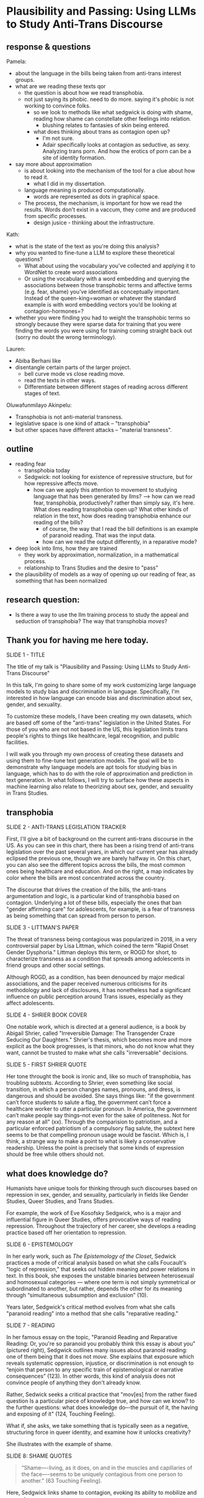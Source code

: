 * Plausibility and Passing: Using LLMs to Study Anti-Trans Discourse
** response & questions
Pamela:
- about the language in the bills being taken from anti-trans interest
  groups. 
- what are we reading these texts qor
  - the question is about how we read transphobia.
  - not just saying its phobic. need to do more. saying it's phobic is
    not working to convince folks.
    - so we look to methods like what sedgwick is doing with shame,
      reading how shame can constellate other feelings into relation.
      - blushing relates to fantasies of skin being entered.
    - what does thinking about trans as contagion open up?
      - I'm not sure.
      - Adair specifically looks at contagion as seductive, as sexy.
        Analyzing trans porn. And how the erotics of porn can be a
        site of identity formation.	
- say more about approximation
  - is about looking into the mechanism of the tool for a clue about
    how to read it.
    - what I did in my dissertation.
  - language meaning is produced computationally.
    - words are represented as dots in graphical space.

  - The process, the mechanism, is important for how we read the
    results. Words don't exist in a vaccum, they come and are produced
    from specific processes.
    - design jusice - thinking about the infrastructure.

Kath:
- what is the state of the text as you're doing this analysis?
- why you wanted to fine-tune a LLM to explore these theoretical
  questions?
  - What about using the vocabulary you’ve collected and applying it
    to WordNet to create word associations
  - Or using the vocabulary with a word embedding and querying the
    associations between those transphobic terms and affective terms
    (e.g. fear, shame) you’ve identified as conceptually important.
    Instead of the queen-king=woman or whatever the standard example
    is with word embedding vectors you’d be looking at
    contagion-hormones=?
- whether you were finding you had to weight the transphobic terms so
  strongly because they were sparse data for training that you were
  finding the words you were using for training coming straight back
  out (sorry no doubt the wrong terminology).

Lauren:
- Abiba Berhani like
- disentangle certain parts of the larger project.
  - bell curve mode vs close reading move.
  - read the texts in other ways.
  - Differentiate between different stages of reading across different
    stages of text. 

Oluwafunmilayo Akinpelu:
- Transphobia is not anti-material transness.
- legislative space is one kind of attack -- "transphobia" 
- but other spaces have different attacks -- "material transness". 

** outline
- reading fear
  - transphobia today
  - Sedgwick: not looking for existence of repressive structure, but
    for how repressive affects move.
    - how can we apply this attention to movement to studying language
      that has been generated by llms?
      --> how can we read fear, transphobia, productively? rather than
      simply say, it's here. What does reading transphobia open up?
      What other kinds of relation in the text, how does reading
      transphobia enhance our reading of the bills?
       - of course, the way that I read the bill definitions is an
         example of paranoid reading. That was the input data.
	 - how can we read the output differently, in a reparative
           mode? 
- deep look into llms, how they are trained
  - they work by approximation, normalization, in a mathematical
    process.
  - relationship to Trans Studies and the desire to "pass"
- the plausibility of models as a way of opening up our reading of
  fear, as something that has been normalized 

** research question:
- Is there a way to use the llm training process to study the appeal
  and seduction of transphobia? The way that transphobia /moves/?

** Thank you for having me here today.

SLIDE 1 - TITLE

The title of my talk is "Plausibility and Passing: Using LLMs to Study
Anti-Trans Discourse"

In this talk, I'm going to share some of my work customizing large
language models to study bias and discrimination in language.
Specifically, I'm interested in how language can encode bias and
discrimination about sex, gender, and sexuality.

To customize these models, I have been creating my own datasets, which
are based off some of the "anti-trans" legislation in the United
States. For those of you who are not not based in the US, this
legislation limits trans people's rights to things like healthcare,
legal recognition, and public facilities.

I will walk you through my own process of creating these datasets and
using them to fine-tune text generation models. The goal will be to
demonstrate why language models are apt tools for studying bias in
language, which has to do with the role of approximation and
prediction in text generation. In what follows, I will try to surface
how these aspects in machine learning also relate to theorizing about
sex, gender, and sexuality in Trans Studies.

** transphobia

SLIDE 2 - ANTI-TRANS LEGISLATION TRACKER

First, I'll give a bit of background on the current anti-trans
discourse in the US. As you can see in this chart, there has been a
rising trend of anti-trans legislation over the past several years, in
which our current year has already eclipsed the previous one, though
we are barely halfway in. On this chart, you can also see the
different topics across the bills, the most common ones being
healthcare and education. And on the right, a map indicates by color
where the bills are most concentrated across the country.

The discourse that drives the creation of the bills, the anti-trans
argumentation and logic, is a particular kind of transphobia based on
contagion. Underlying a lot of these bills, especially the ones that
ban "gender affirming care" for adolescents, for example, is a fear of
transness as being something that can spread from person to person.

SLIDE 3 - LITTMAN'S PAPER

The threat of transness being contagious was popularized in 2018, in a
very controversial paper by Lisa Littman, which coined the term "Rapid
Onset Gender Dysphoria." Littman deploys this term, or ROGD for short,
to characterize transness as a condition that spreads among
adolescents in friend groups and other social settings.

Although ROGD, as a condition, has been denounced by major medical
associations, and the paper received numerous criticisms for its
methodology and lack of disclosures, it has nonetheless had a
significant influence on public perception around Trans issues,
especially as they affect adolescents.

SLIDE 4 - SHRIER BOOK COVER

One notable work, which is directed at a general audience, is a book
by Abigail Shrier, called "Irreversible Damage: The Transgender Craze
Seducing Our Daughters." Shrier's thesis, which becomes more and more
explicit as the book progresses, is that minors, who do not know what
they want, cannot be trusted to make what she calls "irreversable"
decisions.

SLIDE 5 - FIRST SHRIER QUOTE

Her tone throught the book is ironic and, like so much of transphobia,
has troubling subtexts. According to Shrier, even something like
social transition, in which a person changes names, pronouns, and
dress, is dangerous and should be avoided. She says things like: "if
the government can’t force students to salute a flag, the government
can’t force a healthcare worker to utter a particular pronoun. In
America, the government can’t make people say things--not even for the
sake of politeness. Not for any reason at all" (xx). Through the
comparision to patriotism, and a particular enforced patriotism of a
compulsory flag salute, the subtext here seems to be that compelling
pronoun usage would be fascist. Which is, I think, a strange way to
make a point to what is likely a conservative readership. Unless the
point is precisely that some kinds of expression should be free while
others should not.

** what does knowledge do?
Humanists have unique tools for thinking through such discourses based
on repression in sex, gender, and sexuality, particularly in fields
like Gender Studies, Queer Studies, and Trans Studies.

For example, the work of Eve Kosofsky Sedgwick, who is a major and
influential figure in Queer Studies, offers provocative ways of
reading repression. Throughout the trajectory of her career, she
develops a reading practice based off her orientation to repression. 

SLIDE 6 - EPISTEMOLOGY

In her early work, such as /The Epistemology of the Closet/, Sedwick
practices a mode of critical analysis based on what she calls
Foucault's "logic of repression," that seeks out hidden meaning and
power relations in text. In this book, she exposes the unstable
binaries between heterosexual and homosexual categories — where one
term is not simply symmetrical or subordinated to another, but rather,
depends the other for its meaning through “simultaneous subsumption
and exclusion” (10).

Years later, Sedgwick's critical method evolves from what she calls
"paranoid reading" into a method that she calls "reparative reading."

SLIDE 7 - READING

In her famous essay on the topic, "Paranoid Reading and Reparative
Reading: Or, you're so paranoid you probably think this essay is about
you" (pictured right), Sedgwick outlines many issues about paranoid
reading: one of them being that it does not /move/. She explains that
exposure which reveals systematic oppression, injustice, or
discrimination is not enough to “enjoin that person to any specific
train of epistemological or narrative consequences” (123). In other
words, this kind of analysis does not convince people of anything they
don't already know.

Rather, Sedwick seeks a critical practice that "mov[es] from the
rather fixed question Is a particular piece of knowledge true, and how
can we know? to the further questions: what does knowledge do–-the
pursuit of it, the having and exposing of it" (124, Touching Feeling).

What if, she asks, we take something that is typically seen as a
negative, structuring force in queer identity, and examine how it
unlocks creativity?

She illustrates with the example of shame.

SLIDE 8: SHAME QUOTES

#+begin_quote
“Shame—-living, as it does, on and in the muscles and capillaries of
the face—-seems to be uniquely contagious from one person to another."
(63 Touching Feeling).
#+end_quote

Here, Sedgwick links shame to contagion, evoking its ability to
mobilize and generate.

She describes shame as:

#+begin_quote
“not a discrete intrapsychic structure, but a kind of free radical
that (in different people and different cultures) attaches to and
permanently intensifies or alters the meaning of—-of almost anything:
a zone of the body, a sensory system, a prohibited or indeed a
permitted behavior, another affect such as anger or arousal, a named
identity, a script for interpreting other people’s behavior toward
oneself” (62)
#+end_quote

Rather than, as much Queer Theory is happy to do, plumb shame's depths
for what it reveals about a hidden sexuality, Sedgwick uses it to pull
other affects and images into relation.

I'm interested in this move that Sedgwick makes, of taking what is
typically seen as a negative, repressive affect, like shame, and
seeing how it opens up possibilities for reading new connections in
text that would otherwise be harmful. Specifically, I wonder how one
might read something productive in fear--in the phobia--that pervades
anti-trans discourse. How can we apply this attention to movement and
connection to reading fear in language, that is, language generated by
a large language model?

** processing and training
Now I will talk a little bit about my data gathering and model
training process. My goal was to "fine-tune" (that is, customize an
already trained model) with data from the anti-trans legislation. I am
interested specifically in the language outlawing gender transition
from these bills.

So, I decided to create a list of definitions around gender, with
definitions of terms like "gender identity," and "biological sex," for
example. I then used that list to fine-tune an llm for text
generation. The idea was that I could then query the model, asking it
questions like "what is sex" and "what is gender".

In what follows, I'm going to outline a bit of the data gatherering
and model training processes.

SLIDE 9 - HUGGINGFACE DATASETS

The first dataset that I created is now available on HuggingFace
Datasets. For those of you who don't know, HuggingFace is a platform
for sharing Machine Learning projects and tools, much like Github.
This dataset consists of definitions of "gender" and related terms
from congressional and senate bills, from the last two years.

To create this dataset, I went through an intensive data preparation
process, which involved using the Python programming langauge to
scrape the bill text and then extract definitions of gender and
related terms from it. I'll highlight some of the major moves from
this process. (And I'll also say here that all of my Python code that
I wrote for this project is publically available, under my github
profile, which I'll link to at the end of this talk).

To extract the definitions of gender terms from these bills, the first
thing I did was to write a pattern matcher, known technically as a
"named entity recognizer" (for those of you familiar with NLP), that
can recognize terms like "gender" and other related terms in text.

SLIDE 10 - NER CODE

Here is a list of labels, organized into the general categories "sex",
"gender", and "sexuality", with each label specifying a word pattern,
like the phrase "biological sex" for example. I tried to include
various formulations of each term, for example, "transgender" is
delineated three ways, as a single word, as a two-word phrase, and as
a hypthenated word. This ensures that I would capture most if not all
instances of the term.

Then, I used that entity recognizer as a basis for a more
sophisticated pattern matcher, which would search for those phrases if
they are contained within a definition.

SLIDE 11 - MATCHER CODE

For those of you familiar with the JSON data format, you can perhaps
grasp the pattern matcher's logic here. It starts by searching for
punctuation, then looking for a gender term (pulling from the entity
recognizer code), along with some wild card terms, just in case there
are extra words or punctuation in the definition. Finally, it ends
with terms that are common in definitions, like "means", "signifies",
or "includes."

SLIDE 12 - MATCHER RESULTS

From its results, pictured here, you can see that this matcher was
sensitive enough to capture longer phrases, like "gender transition
surgery means" as well as variants of how definitions are constructed,
using the word "includes" instead of "means", for example.

And here's some examples of the results after some cleaning and
formatting. I'll read a couple of them out loud.

SLIDE 13 - DEFS

#+begin_quote
'The term gender identity means a persons self-perception of their
gender or claimed gender, regardless of the persons biological sex.',

'The term gender means the psychological, behavioral, social, and
cultural aspects of being male or female.',

 'The term gender transition means the process in which an individual
 goes from identifying with and living as a gender that corresponds to
 his or her biological sex to identifying with and living as a gender
 different from his or her biological sex, and may involve social,
 legal, or physical changes.',
 
 'The term biological sex means the indication of male or female sex
 by reproductive potential or capacity, sex chromosomes, naturally
 occurring sex hormones, gonads, or internal or external genitalia
 present at birth.',
#+end_quote

In close reading the dataset, I immediately notice how some
assumptions are being constructed in subtle and seemingly neutral
ways. For example, in the first definition, I am interested in the
words "self-perception" and "claimed", and how a view of gender
identity as a subjective experience engages with behavioral dimensions
of gender expression, at least as it has been theorized by Queer
Studies scholars like Judith Butler.

I am also interested in the word “regardless,” which appears in almost
half of the definitions, and suggests a contrast between sex and
gender that seems to reify a binary opposition or between the two. In
other words, gender as being defined without regard to sex, as if
notions of gender and sex do not influence each other, and never blend
into one another, or make productive use of each other. Again I'm
thinking here of Judith Butler, and her famous (and contentious) claim
that even seemingly physical phenomena, like biological sex, is
discursively produced.

As I continue to build and clean my datasets, I've also been dabbling
with using them to train AI models.

Throughout this fine-tuning process, which I will outline briefly, I
discovered a suggestive connection to reading practices, specifically
the way that we analyze concepts like transphobia from a humanistic
perspective.

As you may already know, machine learning models work by prediction.
They turn semantic expressivity into something that can be computed
and guessed. From its training data, the model compiles numerical
probabilities for each word's relationship to other words in the
database. It represents these probabilities with numbers, with
actually a very large list of numbers, known technically as "word
vectors." The model then uses math to calculate what word should
follow a given word.

The training process, as I understand it (and I have no formal
education in machine learning), can be reduced to three steps, or
mathematical functions.

SLIDE 14 - LIST OF FUNCTIONS

1. first, the hypothesis function
2. second, the loss function
3. third, the minimizing loss function

First, because the machine doesn't know what words mean, it makes a
"guess." (This is called the hypothesis function), Here, it populates
each word with a vector, consisting of random numbers. These vectors
are just a starting point.

Then, after making this guess, it moves to the next step, where the
machine checks its prediction against the actual result--that is, it
will compare the prediction vector against the actual result's vector.
It's prediction will be wrong, but that doesn't matter. It compares
between the two, the prediction and the result, and calculates the
difference between them. This calculation is made by using what's
called the "loss function."

Finally, it moves to the minimizing this "loss", which employs
algorithms from calculus (like gradient descent) in order to /very
slightly/ adjust the vectors so that they are closer to the intended
result. The adjustments here are very incremental. But with enough of
them, the model can reach /almost zero difference/ between the
prediction and the actual result.

With enough training data, LLMs can be really good generating content
that is plausible. However, while they can guess or improvise, they
are not at all good at being creative, at innovating. A language model
can only generate what it has already seen before. Even a phenomenon
like “hallucination,” that a language model spews text that has no
bearing in reality, is based on the tendency of models to repeat what
they've already seen. They hallucinate not because they are creative
or random, but because they are designed from statistical processes to
generate what is most plausible rather than accurate.

Although I am still working on the right configurations for my
training, I do have some initial examples of how it is defining some
gender related terms.

SLIDE 15 - RESULTS

In these examples, the model is defining the terms "transgender" and
"gender affirmation".

As you can immediately notice from skimming the results, my model
displays a tendency to repeat itself, which is tendency of generating
not what is most expressive, but what is most plausible.

** plausibility
Thinking back to this fine-tuning process, I read this iterative
shifting of vectors is a kind of /approximation/ or even
/normalization/ of language, which is based on plausibility. And this
tendency toward plausibility creates an interesting connection to
conversations in Trans Studies about trans affective modes. Typically,
these scholars describe trans affective modes by distinguishing them
from "queer" modes. 

SLIDE 16 - TRANS AFFECTS

For example, Trans Studies scholar Eliza Steinbock explains that,

#+begin_quote
“trans analytics have (historically, though not universally) a
different set of primary affects than queer theory. Both typically
take pain as a reference point, but then their affective interest
zags. Queer relishes the joy of subversion. Trans trades in quotidian
boredom. Queer has a celebratory tone. Trans speaks in sober detail.”
#+end_quote

Other Trans Studies scholars like Marquis Bey and Andrea Long Chu have
made similar points; with Bey making the point that queer's
intervention can be described as "anti" or militant, while trans is
"non" or based in refusal ("Thinking with Trans Now"); and Chu has
remarked that trans studies, rather than resisting norms, "requires
that we understand–-as we never have before–-what it means to be
attached to a norm, by desire, by habit, by survival" ("After Trans
Studies" 108).

It seems to me--there is a fascinating connection between how language
models approach language, what they do to language (the normalization
or approximation) of language, and what Trans Studies scholars defines
as a central desire to /pass/.

This makes me wonder, could AI-generated text, as a kind of
approximation, a normalization, of its training data, be used to study
the attachments to norms and the quotidian that characterizes--not
trans affective modes--but those based on fear of transness?

Thinking in this way, AI may be an apt tool to study the attachment to
norms that characterizes transphobia, like perspectives driven by the
fear of ROGD. What might outputs from AI text generation suggest about
the allure, the threat, the “seduction,” as Trans Studies scholar
Cassius Adair puts it, of gender transgression? 

Speaking on trans erotics, and specifically “trans for trans” or "t4t
erotics," Adair asks, "Why shouldn't transness be transmissible or
contagious? Why can't the erotic be a site of producing trans identity
or practices?" He points out that, after all, cis people do it all the
time: they use sexuality and sexual encounters as sites of identity
formation.

Adair here does for contagion what Sedgwick does for shame: turns
something that is traditionally seen as a negative into something that
may be generative and productive. Taking something that has been a
tool of oppression, and turning it into a creative resource.

Sedgwick explains that this kind of reading, reparative reading,
exposes “the ways selves and communities succeed in extracting
sustenance from the objects of a culture—-even of a culture whose
avowed desire has often been not to sustain them” (Touching Feeling
151).

SLIDE 17 - THANKS AND CONTACT

Thank you.

And for those of you who want to follow this work, you can find me on
Github and HuggingFace under the username, Gofilipa. 


